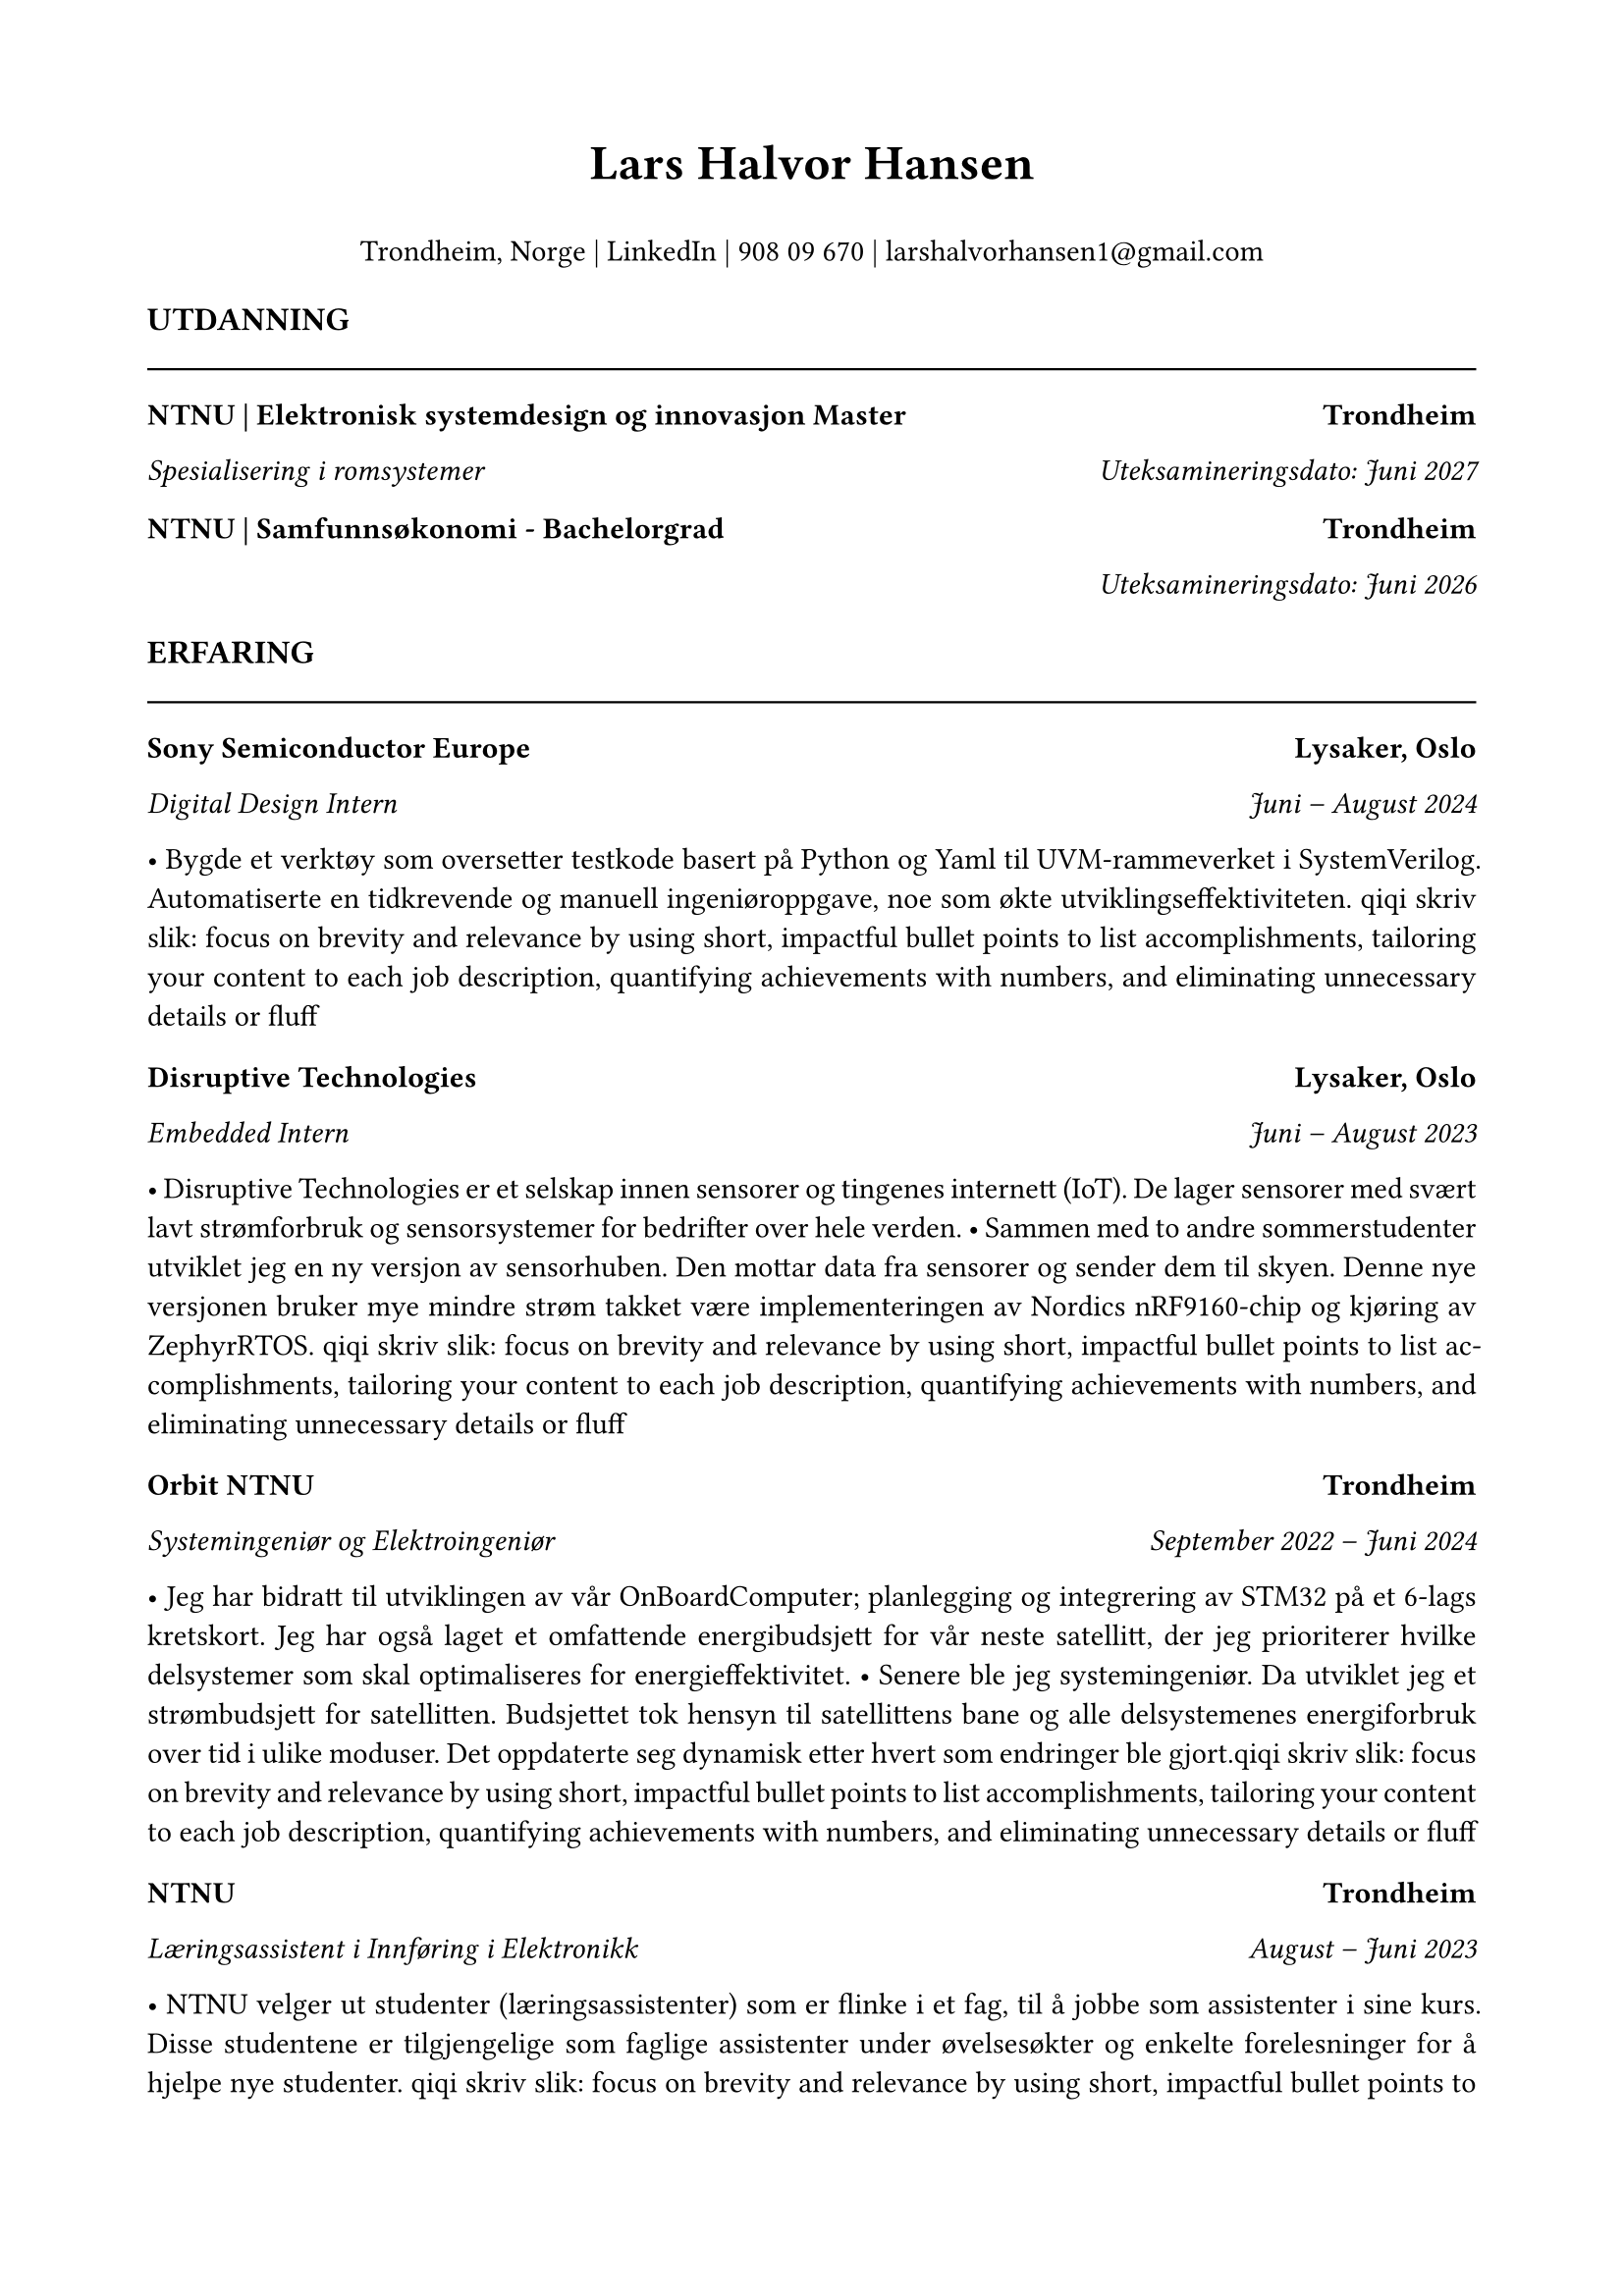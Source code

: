 #set page(margin: 0.75in)
#set text(font: "Times New Roman", size: 11pt)
#set par(justify: true)

// Header with name and contact info
#align(center)[
  #text(size: 18pt, weight: "bold")[Lars Halvor Hansen]
  #v(0.1em)
Trondheim, Norge | #link("https://www.linkedin.com/in/lars-halvor-hansen/")[LinkedIn] | 908 09 670 | #link("mailto:larshalvorhansen1@gmail.com")[larshalvorhansen1\@gmail.com]

]

#v(0.3em)

// Education Section
#text(weight: "bold", size: 12pt)[UTDANNING]
#line(length: 100%, stroke: 0.8pt)

#grid(
  columns: (1fr, auto),
  [*NTNU | Elektronisk systemdesign og innovasjon Master*], [*Trondheim*]
)
#grid(
  columns: (1fr, auto),
  [_Spesialisering i romsystemer_], [_Uteksamineringsdato: Juni 2027_]
)

#v(0.1em)

#grid(
  columns: (1fr, auto),
  [*NTNU | Samfunnsøkonomi - Bachelorgrad*], [*Trondheim*]
)
#grid(
  columns: (1fr, auto),
  [], [_Uteksamineringsdato: Juni 2026_]

)

#v(0.3em)

// Experience Section
#text(weight: "bold", size: 12pt)[ERFARING]
#line(length: 100%, stroke: 0.8pt)

#grid(
  columns: (1fr, auto),
  [*Sony Semiconductor Europe*], [*Lysaker, Oslo*]
)
#grid(
  columns: (1fr, auto),
  [_Digital Design Intern_], [_Juni – August 2024_]
)
• Bygde et verktøy som oversetter testkode basert på Python og Yaml til UVM-rammeverket i SystemVerilog. Automatiserte en tidkrevende og manuell ingeniøroppgave, noe som økte utviklingseffektiviteten.
qiqi skriv slik: focus on brevity and relevance by using short, impactful bullet points to list accomplishments, tailoring your content to each job description, quantifying achievements with numbers, and eliminating unnecessary details or fluff


#v(0.2em)

#grid(
  columns: (1fr, auto),
  [*Disruptive Technologies*], [*Lysaker, Oslo*]
)
#grid(
  columns: (1fr, auto),
  [_Embedded Intern_], [_Juni – August 2023_]
)
• Disruptive Technologies er et selskap innen sensorer og tingenes internett (IoT). De lager sensorer med svært lavt strømforbruk og sensorsystemer for bedrifter over hele verden.
• Sammen med to andre sommerstudenter utviklet jeg en ny versjon av sensorhuben. Den mottar data fra sensorer og sender dem til skyen. Denne nye versjonen bruker mye mindre strøm takket være implementeringen av Nordics nRF9160-chip og kjøring av ZephyrRTOS.
qiqi skriv slik: focus on brevity and relevance by using short, impactful bullet points to list accomplishments, tailoring your content to each job description, quantifying achievements with numbers, and eliminating unnecessary details or fluff


#v(0.2em)

#grid(
  columns: (1fr, auto),
  [*Orbit NTNU*], [*Trondheim*]
)
#grid(
  columns: (1fr, auto),
  [_Systemingeniør og Elektroingeniør_], [_September 2022 – Juni 2024_]
)
• Jeg har bidratt til utviklingen av vår OnBoardComputer; planlegging og integrering av STM32 på et 6-lags kretskort. Jeg har også laget et omfattende energibudsjett for vår neste satellitt, der jeg prioriterer hvilke delsystemer som skal optimaliseres for energieffektivitet.
• Senere ble jeg systemingeniør. Da utviklet jeg et strømbudsjett for satellitten. Budsjettet tok hensyn til satellittens bane og alle delsystemenes energiforbruk over tid i ulike moduser. Det oppdaterte seg dynamisk etter hvert som endringer ble gjort.qiqi skriv slik: focus on brevity and relevance by using short, impactful bullet points to list accomplishments, tailoring your content to each job description, quantifying achievements with numbers, and eliminating unnecessary details or fluff


#v(0.2em)

#grid(
  columns: (1fr, auto),
  [*NTNU*], [*Trondheim*]
)
#grid(
  columns: (1fr, auto),
  [_Læringsassistent i Innføring i Elektronikk_], [_August – Juni 2023_]
)
• NTNU velger ut studenter (læringsassistenter) som er flinke i et fag, til å jobbe som assistenter i sine kurs. Disse studentene er tilgjengelige som faglige assistenter under øvelsesøkter og enkelte forelesninger for å hjelpe nye studenter. qiqi skriv slik: focus on brevity and relevance by using short, impactful bullet points to list accomplishments, tailoring your content to each job description, quantifying achievements with numbers, and eliminating unnecessary details or fluff

#v(0.2em)

#grid(
  columns: (1fr, auto),
  [*ShiftHyperloop*], [*Trondheim*]
)
#grid(
  columns: (1fr, auto),
  [_Batterisystemingeniør_], [_September 2021 – Juli 2022_]
)
• Designet, produserte og testet et batterikasse for et batterisystem og et batteristyringssystem (BMS). Systemet er på flere hundre volt, og jeg måtte ta hensyn til elektromagnetiske krefter, BMS-krav og chassis-krav. qiqi skriv slik:  focus on brevity and relevance by using short, impactful bullet points to list accomplishments, tailoring your content to each job description, quantifying achievements with numbers, and eliminating unnecessary details or fluff

#v(0.2em)

#grid(
  columns: (1fr, auto),
  [*Ungdomsakademiet*], [*Skøyen, Oslo*]
)
#grid(
  columns: (1fr, auto),
  [_Privatlærer_], [_Januar 2019 – Juni 2020_]
)
• Privatlærer i matematikk, naturfag og engelsk. Studentene jeg har hjulpet presterer nå målbart bedre på skolen.

#v(0.3em)

// Skills Section
#text(weight: "bold", size: 12pt)[FERDIGHETER]
#line(length: 100%, stroke: 0.8pt)

*Koding og dataferdigheter:*
Erfaren med: Python • C++ • SQL
Kjent med: C • Rust • JavaScript • ZephyrRTOS qiqi se om noe bør legges til eller fjernes her

*Programvare:* Erfaren med: Altium • KiCAD • Solidworks • Erfaring med grafisk design • Bruker CRM verktøy ukentlig qiqi se om noe bør fjernes eller legges til her

*Språk:* Norsk flytende • Engelsk flytende • Grunnleggende spansk og japansk

#v(0.3em)

// Interests Section
#text(weight: "bold", size: 12pt)[INTERESSER]
#line(length: 100%, stroke: 0.8pt)

#grid(
  columns: (1fr, auto),
  [*Økonomiske artikler*], [*2023 – nå*]
)
Ukentlige utgivelser av analytiske artikler som omhandler samfunnsøkonomi. qiqi les på halvorhansen.no/economicoutlook og skriv bra  cv tekst her
//Jeg har alltid vært veldig nysgjerrig på hvordan datamaskiner fungerer på et grunnleggende nivå. Derfor laget jeg en 8-bit Turing-komplett datamaskin ved hjelp av Von Neumann-arkitekturen. Se mer på halvorhansen.no/hobbies.

#v(0.2em)

#grid(
  columns: (1fr, auto),
  [*Modellering av komplekse systemer*], [*Juli 2024 – nå*]
)
Jeg er fascinert av hvordan man kan bruke modellering til å forstå hvordan politikk påvirker økonomiske og miljømessige utfordringer. Derfor har jeg startet et prosjekt som tar sikte på å anvende disse innsiktene i praksis. Se mer på halvorhansen.no/lambdasim!
qiqi forbedre dette avsnittet litt
#v(0.3em)

// References Section
#text(weight: "bold", size: 12pt)[REFERANSER]
#line(length: 100%, stroke: 0.8pt)

*Håvard Mellbye*, Arbeidsgiver, Disruptive Technologies
havard.mellbye\@disruptive-technologies.com | +47 99 32 64 52

*Jarle Steinberg*, Systemingeniør ved ESA, Paris, Frankrike
jarle.steinberg\@orbitntnu.com | +47 94 13 07 39
